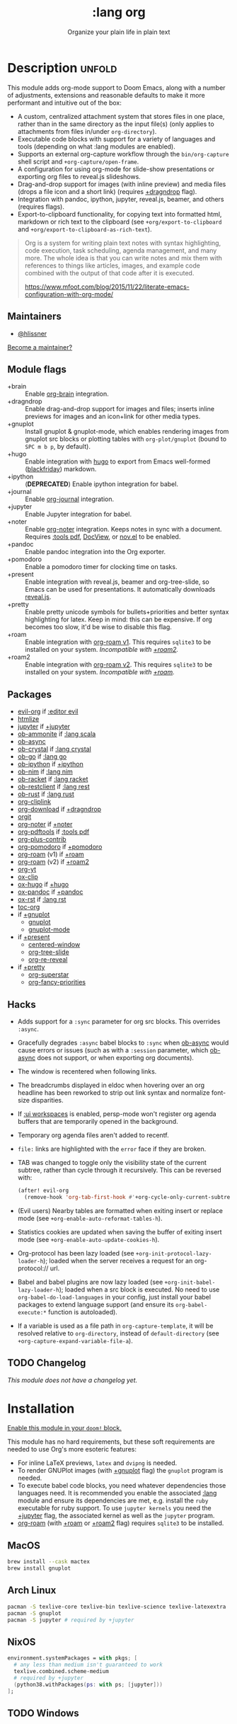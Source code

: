 # -*- mode: doom-docs-org -*-
#+title:    :lang org
#+subtitle: Organize your plain life in plain text
#+created:  February 20, 2017
#+since:    2.0.0

* Description :unfold:
This module adds org-mode support to Doom Emacs, along with a number of
adjustments, extensions and reasonable defaults to make it more performant and
intuitive out of the box:

- A custom, centralized attachment system that stores files in one place, rather
  than in the same directory as the input file(s) (only applies to attachments
  from files in/under ~org-directory~).
- Executable code blocks with support for a variety of languages and tools
  (depending on what :lang modules are enabled).
- Supports an external org-capture workflow through the =bin/org-capture= shell
  script and ~+org-capture/open-frame~.
- A configuration for using org-mode for slide-show presentations or exporting
  org files to reveal.js slideshows.
- Drag-and-drop support for images (with inline preview) and media files (drops
  a file icon and a short link) (requires [[doom-module:][+dragndrop]] flag).
- Integration with pandoc, ipython, jupyter, reveal.js, beamer, and others
  (requires flags).
- Export-to-clipboard functionality, for copying text into formatted html,
  markdown or rich text to the clipboard (see ~+org/export-to-clipboard~ and
  ~+org/export-to-clipboard-as-rich-text~).

#+begin_quote
Org is a system for writing plain text notes with syntax highlighting, code
execution, task scheduling, agenda management, and many more. The whole idea is
that you can write notes and mix them with references to things like articles,
images, and example code combined with the output of that code after it is
executed.

https://www.mfoot.com/blog/2015/11/22/literate-emacs-configuration-with-org-mode/
#+end_quote

** Maintainers
- [[doom-user:][@hlissner]]

[[doom-contrib-maintainer:][Become a maintainer?]]

** Module flags
- +brain ::
  Enable [[https://github.com/Kungsgeten/org-brain][org-brain]] integration.
- +dragndrop ::
  Enable drag-and-drop support for images and files; inserts inline previews
  for images and an icon+link for other media types.
- +gnuplot ::
  Install gnuplot & gnuplot-mode, which enables rendering images from gnuplot
  src blocks or plotting tables with ~org-plot/gnuplot~ (bound to =SPC m b p=,
  by default).
- +hugo ::
  Enable integration with [[https://gohugo.io][hugo]] to export from Emacs well-formed ([[https://github.com/russross/blackfriday][blackfriday]])
  markdown.
- +ipython ::
  (**DEPRECATED**) Enable ipython integration for babel.
- +journal ::
  Enable [[doom-package:][org-journal]] integration.
- +jupyter ::
  Enable Jupyter integration for babel.
- +noter ::
  Enable [[doom-package:][org-noter]] integration. Keeps notes in sync with a document. Requires
  [[doom-module:][:tools pdf]], [[https://www.gnu.org/software/emacs/manual/html_node/emacs/Document-View.html][DocView]], or [[https://github.com/wasamasa/nov.el][nov.el]] to be enabled.
- +pandoc ::
  Enable pandoc integration into the Org exporter.
- +pomodoro ::
  Enable a pomodoro timer for clocking time on tasks.
- +present ::
  Enable integration with reveal.js, beamer and org-tree-slide, so Emacs can be
  used for presentations. It automatically downloads [[https://github.com/hakimel/reveal.js][reveal.js]].
- +pretty ::
  Enable pretty unicode symbols for bullets+priorities and better syntax
  highlighting for latex. Keep in mind: this can be expensive. If org becomes
  too slow, it'd be wise to disable this flag.
- +roam ::
  Enable integration with [[https://github.com/org-roam/org-roam-v1][org-roam v1]]. This requires ~sqlite3~ to be installed
  on your system. /Incompatible with [[doom-module:][+roam2]]./
- +roam2 ::
  Enable integration with [[https://github.com/org-roam/org-roam][org-roam v2]]. This requires ~sqlite3~ to be installed
  on your system. /Incompatible with [[doom-module:][+roam]]./

** Packages
- [[doom-package:][evil-org]] if [[doom-package:][:editor evil]]
- [[doom-package:][htmlize]]
- [[doom-package:][jupyter]] if [[doom-package:][+jupyter]]
- [[doom-package:][ob-ammonite]] if [[doom-package:][:lang scala]]
- [[doom-package:][ob-async]]
- [[doom-package:][ob-crystal]] if [[doom-package:][:lang crystal]]
- [[doom-package:][ob-go]] if [[doom-package:][:lang go]]
- [[doom-package:][ob-ipython]] if [[doom-package:][+ipython]]
- [[doom-package:][ob-nim]] if [[doom-package:][:lang nim]]
- [[doom-package:][ob-racket]] if [[doom-package:][:lang racket]]
- [[doom-package:][ob-restclient]] if [[doom-package:][:lang rest]]
- [[doom-package:][ob-rust]] if [[doom-package:][:lang rust]]
- [[doom-package:][org-cliplink]]
- [[doom-package:][org-download]] if [[doom-package:][+dragndrop]]
- [[doom-package:][orgit]]
- [[doom-package:][org-noter]] if [[doom-package:][+noter]]
- [[doom-package:][org-pdftools]] if [[doom-package:][:tools pdf]]
- [[doom-package:][org-plus-contrib]]
- [[doom-package:][org-pomodoro]] if [[doom-package:][+pomodoro]]
- [[doom-package:][org-roam]] (v1) if [[doom-package:][+roam]]
- [[doom-package:][org-roam]] (v2) if [[doom-package:][+roam2]]
- [[doom-package:][org-yt]]
- [[doom-package:][ox-clip]]
- [[doom-package:][ox-hugo]] if [[doom-package:][+hugo]]
- [[doom-package:][ox-pandoc]] if [[doom-package:][+pandoc]]
- [[doom-package:][ox-rst]] if [[doom-package:][:lang rst]]
- [[doom-package:][toc-org]]
- if [[doom-package:][+gnuplot]]
  - [[doom-package:][gnuplot]]
  - [[doom-package:][gnuplot-mode]]
- if [[doom-package:][+present]]
  - [[doom-package:][centered-window]]
  - [[doom-package:][org-tree-slide]]
  - [[doom-package:][org-re-reveal]]
- if [[doom-package:][+pretty]]
  - [[doom-package:][org-superstar]]
  - [[doom-package:][org-fancy-priorities]]

** Hacks
- Adds support for a ~:sync~ parameter for org src blocks. This overrides
  ~:async~.
- Gracefully degrades ~:async~ babel blocks to ~:sync~ when [[doom-package:][ob-async]] would cause
  errors or issues (such as with a ~:session~ parameter, which [[doom-package:][ob-async]] does not
  support, or when exporting org documents).
- The window is recentered when following links.
- The breadcrumbs displayed in eldoc when hovering over an org headline has been
  reworked to strip out link syntax and normalize font-size disparities.
- If [[doom-module:][:ui workspaces]] is enabled, persp-mode won't register org agenda buffers
  that are temporarily opened in the background.
- Temporary org agenda files aren't added to recentf.
- =file:= links are highlighted with the ~error~ face if they are broken.
- TAB was changed to toggle only the visibility state of the current subtree,
  rather than cycle through it recursively. This can be reversed with:

  #+begin_src emacs-lisp
  (after! evil-org
    (remove-hook 'org-tab-first-hook #'+org-cycle-only-current-subtree-h))
  #+end_src
- (Evil users) Nearby tables are formatted when exiting insert or replace mode
  (see ~+org-enable-auto-reformat-tables-h~).
- Statistics cookies are updated when saving the buffer of exiting insert mode
  (see ~+org-enable-auto-update-cookies-h~).
- Org-protocol has been lazy loaded (see ~+org-init-protocol-lazy-loader-h~);
  loaded when the server receives a request for an org-protocol:// url.
- Babel and babel plugins are now lazy loaded (see
  ~+org-init-babel-lazy-loader-h~); loaded when a src block is executed. No need
  to use ~org-babel-do-load-languages~ in your config, just install your babel
  packages to extend language support (and ensure its ~org-babel-execute:*~
  function is autoloaded).
- If a variable is used as a file path in ~org-capture-template~, it will be
  resolved relative to ~org-directory~, instead of ~default-directory~ (see
  ~+org-capture-expand-variable-file-a~).

** TODO Changelog
# This section will be machine generated. Don't edit it by hand.
/This module does not have a changelog yet./

* Installation
[[id:01cffea4-3329-45e2-a892-95a384ab2338][Enable this module in your ~doom!~ block.]]

This module has no hard requirements, but these soft requirements are needed to
use Org's more esoteric features:
- For inline LaTeX previews, ~latex~ and ~dvipng~ is needed.
- To render GNUPlot images (with [[doom-module:][+gnuplot]] flag) the ~gnuplot~ program is needed.
- To execute babel code blocks, you need whatever dependencies those languages
  need. It is recommended you enable the associated [[doom-module:][:lang]] module and ensure its
  dependencies are met, e.g. install the =ruby= executable for ruby support. To
  use ~jupyter kernels~ you need the [[doom-module:][+jupyter]] flag, the associated kernel as
  well as the ~jupyter~ program.
- [[doom-package:][org-roam]] (with [[doom-module:][+roam]] or [[doom-module:][+roam2]] flag) requires =sqlite3= to be installed.

** MacOS
#+begin_src sh
brew install --cask mactex
brew install gnuplot
#+end_src

** Arch Linux
#+begin_src sh
pacman -S texlive-core texlive-bin texlive-science texlive-latexextra
pacman -S gnuplot
pacman -S jupyter # required by +jupyter
#+end_src

** NixOS
#+begin_src nix
environment.systemPackages = with pkgs; [
  # any less than medium isn't guaranteed to work
  texlive.combined.scheme-medium
  # required by +jupyter
  (python38.withPackages(ps: with ps; [jupyter]))
];
#+end_src

** TODO Windows

* TODO Usage
#+begin_quote
 🔨 /This module's usage documentation is incomplete./ [[doom-contrib-module:][Complete it?]]
#+end_quote

** Invoking the org-capture frame from outside Emacs
The simplest way to use the org-capture frame is through the ~bin/org-capture~
script. I'd recommend binding a shortcut key to it. If Emacs isn't running, it
will spawn a temporary daemon for you.

Alternatively, you can call ~+org-capture/open-frame~ directly, e.g.
#+begin_src sh
emacsclient --eval '(+org-capture/open-frame INITIAL-INPUT KEY)'
#+end_src

** Built-in custom link types
This module defines a number of custom link types in ~+org-init-custom-links-h~.
They are (with examples):

- ~doom-docs:index.org~ -> =~/.emacs.d/docs/%s=
- ~doom-modules:editor/evil/README.org~ -> =~/.emacs.d/modules/%s=
- ~doom-repo:issues~ -> =https://github.com/hlissner/doom-emacs/%s=
- ~doom:core/core.el~ -> =~/.emacs.d/%s=
- ~duckduckgo:search terms~
- ~gimages:search terms~ (Google Images)
- ~github:hlissner/doom-emacs~
- ~gmap:Toronto, Ontario~ (Google Maps)
- ~google:search terms~
- ~org:todo.org~ -> ={org-directory}/%s=
- ~wolfram:sin(x^3)~
- ~wikipedia:Emacs~
- ~youtube:P196hEuA_Xc~ (link only)
- ~yt:P196hEuA_Xc~ (like =youtube=, but includes an inline preview of the video)

** evil-mode keybindings
For =evil-mode= users, an overview of org-mode keybindings is provided [[https://github.com/Somelauw/evil-org-mode/blob/master/README.org#keybindings][here]].

* TODO Configuration
#+begin_quote
 🔨 /This module's configuration documentation is incomplete./ [[doom-contrib-module:][Complete it?]]
#+end_quote

** Changing ~org-directory~
~org-directory~ must be set /before/ [[doom-package:][org]] has loaded:
#+begin_src emacs-lisp
;; in $DOOMDIR/config.el
(setq org-directory "~/new/org/location/")
#+end_src

** Changing ~org-noter-notes-search-path~
#+begin_src emacs-lisp
;; in $DOOMDIR/config.el
(setq org-noter-notes-search-path '("~/notes/path/"))
#+end_src

* Troubleshooting
[[doom-report:][Report an issue?]]

** =org-roam=
*** Should I go with =+roam= (v1) or =+roam2= (v2)?
Long story short: if you're new to [[doom-package:][org-roam]] and haven't used it, then you should
go with [[doom-module:][+roam2]]; if you already have an ~org-roam-directory~ with the v1 files in
it, then you can keep use [[doom-module:][+roam]] for a time being.

V1 isn't actively maintained anymore and is now basically EOL. This means that
the feature disparity between the both will continue to grow, while its existing
bugs and problems won't be addressed, at least by the main maintainers. V2 can
be considered as a complete rewrite of the package so it comes with a lot of
breaking changes.

While v1 won't be actively maintained anymore, it still will be available in
Doom for a while, at least until there will be a reliable tool that will migrate
your data from v1 to v2.

To learn more about v2 you can use the next resources:
- [[https://github.com/org-roam/org-roam/blob/master/doc/org-roam.org][Org-roam v2 Official Manual]]
- [[https://github.com/org-roam/org-roam/wiki/Hitchhiker's-Rough-Guide-to-Org-roam-V2][Hitchhiker's Rough Guide to Org roam V2]]
- [[https://blog.jethro.dev/posts/org_roam_v2/][Releasing Org-roam v2 - Jethro Kuan's blog]]
- [[https://org-roam.discourse.group/t/org-roam-major-redesign/1198][Thread about the redesign from Org-Roam Discourse]]

*** Migrating your existing files from v1 (=+roam=) to v2 (=+roam2=)
V2 comes with a migration wizard for v1 users. It's new, which means issues can
appear during the migration process. Because of that, *don't forget to backup*
your ~org-roam-directory~ before attempting to migrate.

In order to migrate from v1 to v2 using Doom follow the next steps:
1. Enable [[doom-module:][+roam2]] flag (and disable [[doom-module:][+roam]] if it was previously enabled) in your
   =init.el=.
2. Ensure your ~org-roam-directory~ points to a directory with your v1 files.
3. Run ~$ doom sync -u~ in your shell.
4. Restart Emacs (if it was previously opened) and run ~org-roam-migrate-wizard~
   command (~M-x org-roam-migrate-wizard RET~). The wizard will automatically
   attempt to backup your previous ~org-roam-directory~ to =org-roam.bak=, but
   just in case backup it yourself too.
4. After the wizard is done you should be good to go. Verify the integrity of
   your data and whether it did everything as expected. In case of failure
   [[https://github.com/org-roam/org-roam/issues][report]] your issue.

* Frequently asked questions
/This module has no FAQs yet./ [[doom-suggest-faq:][Ask one?]]

* TODO Appendix
#+begin_quote
 🔨 This module has no appendix yet. [[doom-contrib-module:][Write one?]]
#+end_quote
